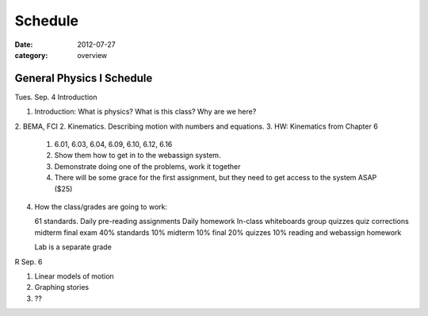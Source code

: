 Schedule
########

:date: 2012-07-27
:category: overview

==========================
General Physics I Schedule
==========================

Tues. Sep. 4  Introduction

1. Introduction: What is physics?  What is this class?  Why are we here?
2. BEMA, FCI
2. Kinematics.  Describing motion with numbers and equations.
3. HW: Kinematics from Chapter 6

   1. 6.01, 6.03, 6.04, 6.09, 6.10, 6.12, 6.16
   2. Show them how to get in to the webassign system.
   3. Demonstrate doing one of the problems, work it together
   4. There will be some grace for the first assignment, but they need to get access to the system ASAP  ($25)

4. How the class/grades are going to work:

   61 standards.
   Daily pre-reading assignments
   Daily homework
   In-class whiteboards
   group quizzes
   quiz corrections
   midterm
   final exam
   40%  standards
   10%  midterm
   10%  final
   20%  quizzes
   10%  reading and webassign homework

   Lab is a separate grade
	

R Sep. 6 
 		
1. Linear models of motion
2. Graphing stories
3. ??


